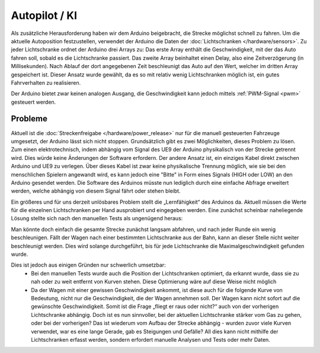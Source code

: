 .. index:: KI, Arduino, PWM

**************
Autopilot / KI
**************

Als zusätzliche Herausforderung haben wir dem Arduino beigebracht, die Strecke
möglichst schnell zu fahren. Um die aktuelle Autoposition festzustellen,
verwendet der Arduino die Daten der :doc:`Lichtschranken </hardware/sensors>`.
Zu jeder Lichtschranke ordnet der Arduino drei Arrays zu: Das erste Array
enthält die Geschwindigkeit, mit der das Auto fahren soll, sobald es die
Lichtschranke passiert. Das zweite Array beinhaltet einen Delay, also eine
Zeitverzögerung (in Millisekunden). Nach Ablauf der dort angegebenen Zeit
beschleunigt das Auto auf den Wert, welcher im dritten Array gespeichert ist.
Dieser Ansatz wurde gewählt, da es so mit relativ wenig Lichtschranken möglich
ist, ein gutes Fahrverhalten zu realisieren.

Der Arduino bietet zwar keinen analogen Ausgang, die Geschwindigkeit kann
jedoch mittels :ref:`PWM-Signal <pwm>` gesteuert werden.

Probleme
--------

Aktuell ist die :doc:`Streckenfreigabe </hardware/power_release>` nur für die
manuell gesteuerten Fahrzeuge umgesetzt, der Arduino lässt sich nicht stoppen.
Grundsätzlich gibt es zwei Möglichkeiten, dieses Problem zu lösen. Zum einen
elektrotechnisch, indem abhängig vom Signal des UE9 der Arduino physikalisch
von der Strecke getrennt wird. Dies würde keine Änderungen der Software
erfordern. Der andere Ansatz ist, ein einziges Kabel direkt zwischen Arduino
und UE9 zu verlegen. Über dieses Kabel ist zwar keine physikalische Trennung
möglich, wie sie bei den menschlichen Spielern angewandt wird, es kann jedoch
eine "Bitte" in Form eines Signals (HIGH oder LOW) an den Arduino gesendet
werden. Die Software des Arduinos müsste nun lediglich durch eine einfache
Abfrage erweitert werden, welche abhängig von diesem Signal fährt oder stehen
bleibt.

Ein größeres und für uns derzeit unlösbares Problem stellt die „Lernfähigkeit“
des Arduinos da. Aktuell müssen die Werte für die einzelnen Lichtschranken
per Hand ausprobiert und eingegeben werden. Eine zunächst scheinbar
naheliegende Lösung stellte sich nach den manuellen Tests als ungenügend
heraus:

Man könnte doch einfach die gesamte Strecke zunächst langsam abfahren, und nach
jeder Runde ein wenig beschleunigen. Fällt der Wagen nach einer bestimmten
Lichtschranke aus der Bahn, kann an dieser Stelle nicht weiter beschleunigt
werden. Dies wird solange durchgeführt, bis für jede Lichtschranke die
Maximalgeschwindigkeit gefunden wurde.

Dies ist jedoch aus einigen Gründen nur schwerlich umsetzbar:
   * Bei den manuellen Tests wurde auch die Position der Lichtschranken
     optimiert, da erkannt wurde, dass sie zu nah oder zu weit entfernt von
     Kurven stehen. Diese Optimierung wäre auf diese Weise nicht möglich
   * Da der Wagen mit einer gewissen Geschwindigkeit ankommt, ist diese auch
     für die folgende Kurve von Bedeutung, nicht nur die Geschwindigkeit, die
     der Wagen annehmen soll. Der Wagen kann nicht sofort auf die gewünschte
     Geschwindigkeit. Somit ist die Frage „fliegt er raus oder nicht?“ auch
     von der vorherigen Lichtschranke abhängig. Doch ist es nun sinnvoller,
     bei der aktuellen Lichtschranke stärker vom Gas zu gehen, oder bei der
     vorherigen? Das ist wiederum vom Aufbau der Strecke abhängig - wurden
     zuvor viele Kurven verwendet, war es eine lange Gerade, gab es Steigungen
     und Gefälle? All dies kann nicht mithilfe der Lichtschranken erfasst
     werden, sondern erfordert manuelle Analysen und Tests oder mehr Daten.
